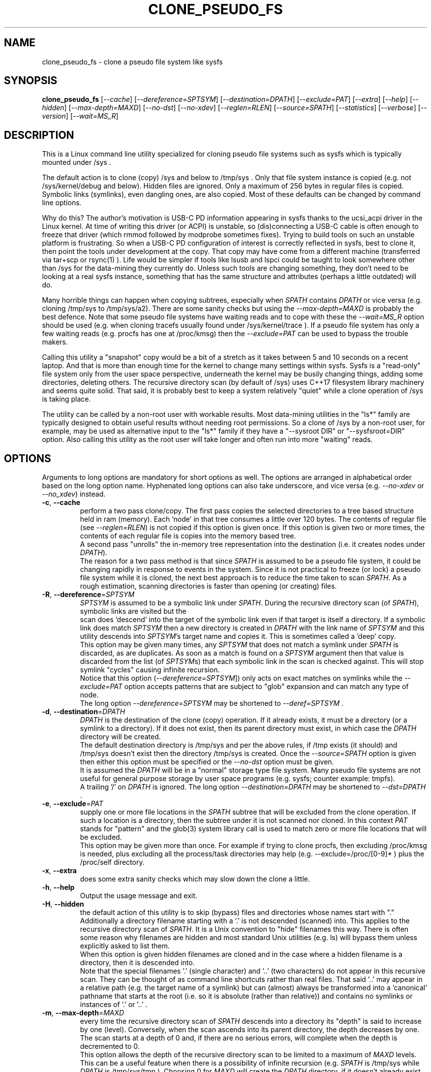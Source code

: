 .TH CLONE_PSEUDO_FS "8" "August 2023" "clone_pseudo_fs\-0.90" CLONE_PSEUDO_FS
.SH NAME
clone_pseudo_fs \- clone a pseudo file system like sysfs
.SH SYNOPSIS
.B clone_pseudo_fs
[\fI\-\-cache\fR] [\fI\-\-dereference=SPTSYM\fR] [\fI\-\-destination=DPATH\fR]
[\fI\-\-exclude=PAT\fR] [\fI\-\-extra\fR] [\fI\-\-help\fR] [\fI\-\-hidden\fR]
[\fI\-\-max\-depth=MAXD\fR] [\fI\-\-no\-dst\fR] [\fI\-\-no\-xdev\fR]
[\fI\-\-reglen=RLEN\fR] [\fI\-\-source=SPATH\fR] [\fI\-\-statistics\fR]
[\fI\-\-verbose\fR] [\fI\-\-version\fR] [\fI\-\-wait=MS_R\fR]
.SH DESCRIPTION
.\" Add any additional description here
This is a Linux command line utility specialized for cloning pseudo file
systems such as sysfs which is typically mounted under /sys .
.PP
The default action is to clone (copy) /sys and below to /tmp/sys . Only that
file system instance is copied (e.g. not /sys/kernel/debug and below).
Hidden files are ignored. Only a maximum of 256 bytes in regular files is
copied. Symbolic links (symlinks), even dangling ones, are also copied. Most
of these defaults can be changed by command line options.
.PP
Why do this? The author's motivation is USB\-C PD information appearing in
sysfs thanks to the ucsi_acpi driver in the Linux kernel. At time of writing
this driver (or ACPI) is unstable, so (dis)connecting a USB\-C cable is often
enough to freeze that driver (which rmmod followed by modprobe sometimes
fixes). Trying to build tools on such an unstable platform is frustrating. So
when a USB\-C PD configuration of interest is correctly reflected in sysfs,
best to clone it, then point the tools under development at the copy. That
copy may have come from a different machine (transferred via tar+scp or
rsync(1) ). Life would be simpler if tools like lsusb and lspci could be
taught to look somewhere other than /sys for the data\-mining they currently
do. Unless such tools are changing something, they don't need to be looking
at a real sysfs instance, something that has the same structure and
attributes (perhaps a little outdated) will do.
.PP
Many horrible things can happen when copying subtrees, especially when
\fISPATH\fR contains \fIDPATH\fR or vice versa (e.g. cloning /tmp/sys
to /tmp/sys/a2). There are some sanity checks but using the
\fI\-\-max\-depth=MAXD\fR is probably the best defence. Note that some pseudo
file systems have waiting reads and to cope with these the \fI\-\-wait=MS_R\fR
option should be used (e.g. when cloning tracefs usually found
under /sys/kernel/trace ). If a pseudo file system has only a few waiting
reads (e.g. procfs has one at /proc/kmsg) then the \fI\-\-exclude=PAT\fR can
be used to bypass the trouble makers.
.PP
Calling this utility a "snapshot" copy would be a bit of a stretch as it
takes between 5 and 10 seconds on a recent laptop. And that is more than
enough time for the kernel to change many settings within sysfs. Sysfs is
a "read\-only" file system only from the user space perspective, underneath
the kernel may be busily changing things, adding some directories, deleting
others. The recursive directory scan (by default of /sys) uses C++17
filesystem library machinery and seems quite solid. That said, it is probably
best to keep a system relatively "quiet" while a clone operation of /sys is
taking place.
.PP
The utility can be called by a non\-root user with workable results. Most
data\-mining utilities in the "ls*" family are typically designed to obtain
useful results without needing root permissions. So a clone of /sys by a
non\-root user, for example, may be used as alternative input to the "ls*"
family if they have a "\-\-sysroot DIR" or "\-\-sysfsroot=DIR" option. Also
calling this utility as the root user will take longer and often run into
more "waiting" reads.
.SH OPTIONS
Arguments to long options are mandatory for short options as well. The options
are arranged in alphabetical order based on the long option name. Hyphenated
long options can also take underscore, and vice versa (e.g.
\fI\-\-no\-xdev\fR or \fI\-\-no_xdev\fR) instead.
.TP
\fB\-c\fR, \fB\-\-cache\fR
perform a two pass clone/copy. The first pass copies the selected directories
to a tree based structure held in ram (memory). Each 'node' in that tree
consumes a little over 120 bytes. The contents of regular file (see
\fI\-\-reglen=RLEN\fR) is not copied if this option is given once. If this
option is given two or more times, the contents of each regular file is
copies into the memory based tree.
.br
A second pass "unrolls" the in\-memory tree representation into the
destination (i.e. it creates nodes under \fIDPATH\fR).
.br
The reason for a two pass method is that since \fISPATH\fR is assumed to be
a pseudo file system, it could be changing rapidly in response to events in
the system. Since it is not practical to freeze (or lock) a pseudo file
system while it is cloned, the next best approach is to reduce the time taken
to scan \fISPATH\fR. As a rough estimation, scanning directories is faster
than opening (or creating) files.
.TP
\fB\-R\fR, \fB\-\-dereference\fR=\fISPTSYM\fR
\fISPTSYM\fR is assumed to be a symbolic link under \fISPATH\fR. During the
recursive directory scan (of \fISPATH\fR), symbolic links are visited but the
 scan does 'descend' into the target of the symbolic link even if that target
is itself a directory. If a symbolic link does match \fISPTSYM\fR then a new
directory is created in \fIDPATH\fR with the link name of \fISPTSYM\fR and
this utility descends into \fISPTSYM\fR's target name and copies it. This is
sometimes called a 'deep' copy.
.br
This option may be given many times, any \fISPTSYM\fR that does not match a
symlink under \fISPATH\fR is discarded, as are duplicates. As soon as a match
is found on a \fISPTSYM\fR argument then that value is discarded from the
list (of \fISPTSYM\fRs) that each symbolic link in the scan is checked
against. This will stop symlink "cycles" causing infinite recursion.
.br
Notice that this option (\fI\-\-dereference=SPTSYM\fR]) only acts on exact
matches on symlinks while the \fI\-\-exclude=PAT\fR option accepts patterns
that are subject to "glob" expansion and can match any type of node.
.br
The long option \fI\-\-dereference=SPTSYM\fR may be shortened to
\fI\-\-deref=SPTSYM\fR .
.TP
\fB\-d\fR, \fB\-\-destination\fR=\fIDPATH\fR
\fIDPATH\fR is the destination of the clone (copy) operation. If it already
exists, it must be a directory (or a symlink to a directory). If it does not
exist, then its parent directory must exist, in which case the \fIDPATH\fR
directory will be created.
.br
The default destination directory is /tmp/sys and per the above rules, if /tmp
exists (it should) and /tmp/sys doesn't exist then the directory /tmp/sys is
created. Once the \fI\-\-source=SPATH\fR option is given then either this
option must be specified or the \fI\-\-no\-dst\fR option must be given.
.br
It is assumed the \fIDPATH\fR will be in a "normal" storage type file system.
Many pseudo file systems are not useful for general purpose storage by user
space programs (e.g. sysfs; counter example: tmpfs).
.br
A trailing '/' on \fIDPATH\fR is ignored. The long option
\fI\-\-destination=DPATH\fR may be shortened to \fI\-\-dst=DPATH\fR .
.TP
\fB\-e\fR, \fB\-\-exclude\fR=\fIPAT\fR
supply one or more file locations in the \fISPATH\fR subtree that will be
excluded from the clone operation. If such a location is a directory, then
the subtree under it is not scanned nor cloned. In this context \fIPAT\fR
stands for "pattern" and the glob(3) system library call is used to match
zero or more file locations that will be excluded.
.br
This option may be given more than once. For example if trying to clone
procfs, then excluding /proc/kmsg is needed, plus excluding all the
process/task directories may help (e.g. \-\-exclude=/proc/[0-9]* ) plus the
/proc/self directory.
.TP
\fB\-x\fR, \fB\-\-extra\fR
does some extra sanity checks which may slow down the clone a little.
.TP
\fB\-h\fR, \fB\-\-help\fR
Output the usage message and exit.
.TP
\fB\-H\fR, \fB\-\-hidden\fR
the default action of this utility is to skip (bypass) files and directories
whose names start with "." Additionally a directory filename starting with
a '.' is not descended (scanned) into. This applies to the recursive
directory scan of \fISPATH\fR. It is a Unix convention to "hide" filenames
this way. There is often some reason why filenames are hidden and most
standard Unix utilities (e.g. ls) will bypass them unless explicitly asked
to list them.
.br
When this option is given hidden filenames are cloned and in the case where a
hidden filename is a directory, then it is descended into.
.br
Note that the special filenames '.' (single character) and '..' (two
characters) do not appear in this recursive scan. They can be thought of as
command line shortcuts rather than real files. That said '..' may appear in
a relative path (e.g. the target name of a symlink) but can (almost) always
be transformed into a 'canonical' pathname that starts at the root (i.e. so
it is absolute (rather than relative)) and contains no symlinks or instances
of '.' or '..' .
.TP
\fB\-m\fR, \fB\-\-max\-depth\fR=\fIMAXD\fR
every time the recursive directory scan of \fISPATH\fR descends into a
directory its "depth" is said to increase by one (level). Conversely, when
the scan ascends into its parent directory, the depth decreases by one. The
scan starts at a depth of 0 and, if there are no serious errors, will
complete when the depth is decremented to 0.
.br
This option allows the depth of the recursive directory scan to be limited
to a maximum of \fIMAXD\fR levels. This can be a useful feature when there
is a possibility of infinite recursion (e.g. \fISPATH\fR is /tmp/sys while
\fIDPATH\fR is /tmp/sys/tmp ). Choosing 0 for \fIMAXD\fR will create the
\fIDPATH\fR directory, if it doesn't already exist, then finish the scan.
So it is almost a NOP and may be useful for checking that the command line
options are valid.
.TP
\fB\-D\fR, \fB\-\-no\-dst\fR
this option disables the clone (copy) action to \fIDPATH\fR (or its default
value) that would otherwise occur. The recursive directory scan of
\fISPATH\fR still takes place and about half of the normal statistics are
collected. So this option is useful together with the \fI\-\-statistics\fR
option.
.br
This option may also be used with the \fI\-\-cache\fR option in which case
the first pass creating the in\-memory tree occurs but the second pass does
not occur.
\fB\-N\fR, \fB\-\-no\-xdev\fR
the find(1) command has an option called \-xdev which will stop its recursive
directory scan leaving the file system instance that it start with. That name
probably comes from the struct stat:st_dev field that is used to implement
its \-xdev functionality.
.br
In this utility the \-xdev functionality is the default action. Hence this
option, \fI\-\-no\-xdev\fR, allows the recursive directory scan to span
multiple file system instances. This option should be used with care as
different file systems often have different characteristics.
.TP
\fB\-r\fR, \fB\-\-reglen\fR=\fIRLEN\fR
\fIRLEN\fR is the maximum length. in bytes, that is cloned (copied) from
each each regular file found in \fISPATH\fR to the corresponding file in
\fIDPATH\fR. The default value is 256. The minimum value the \fIRLEN\fR
can be is 0 and values over a million may run into ENOMEM errors. This
action means the this utility is not a good candidate for making a
perfect clone (i.e. preserving all user data) of a general purpose storage
file system.
.br
If \fIRLEN\fR is 0 then regular files under \fIDPATH\fR will be created (if
permitted) but will be of zero length. If that regular file previously
existed under \fIDPATH\fR and had non\-zero length, then its length will now
be truncated to 0.
.br
Note that in pseudo file systems the st_size member returned by invoking
the stat(2) system call on a regular file is misleading. The data read from
a regular file in this context is effectively created at the point that the
read(2) system call is invoked and is not known before that point.
.TP
\fB\-s\fR, \fB\-\-source\fR=\fISPATH\fR
\fISPATH\fR is the source of the clone (copy) operation. It must already
exist and be either a directory or a symlink to a directory.
.br
The default source directory is /sys . If this option is given then either
the \fI\-\-destination=DPATH\fR option must also be given or the
\fI\-\-no\-xdev\fR option must be given.
.br
The long option \fI\-\-source=SPATH\fR may be shortened to
\fI\-\-src=SPATH\fR .
.TP
\fB\-S\fR, \fB\-\-statistics\fR
when this option is given over 40 counters accumulate data that is output
to stdout once the clone operation has been completed (or hits a serious
error). These counters are divided into two groups: the first group is
only collecting data from the recursive directory scan of \fISPATH\fR. The
second group collects data from \fIDPATH\fR operations mainly copying
data from regular files. If the \fI\-\-no\-dst\fR option is also given
then only the first group is output.
.br
The long option \fI\-\-statistics\fR may be shortened to \fI\-\-stats\fR .
.TP
\fB\-v\fR, \fB\-\-verbose\fR
increase the level of verbosity, (i.e. debug output).
.TP
\fB\-V\fR, \fB\-\-version\fR
outputs version information then exits.
.TP
\fB\-w\fR, \fB\-\-wait\fR=\fIMS_R\fR
\fIMS_R\fR is the maximum number of milliseconds to wait for a response on
each read(2) system call on a regular file. If \fIMS_R\fR is reached before
there is a response to the read(2) then a timeout is reported. The
corresponding regular file under \fIDPATH\fR is created and will be zero
length; if it already existed then it will be truncated to zero length.
The default action is to wait indefinitely for 1 or more bytes of response,
assuming that no error is reported.
.br
When this option is given (including \fIMS_R\fR being 0, which is valid)
the O_NONBLOCK flag is set on the open(2) of the regular file to be
read(2) (i.e. under \fISPATH\fR). Then if the associated read(2) yields
an EAGAIN error (which has a statistics counter) then the poll(2) system
call is invoked. It is possible that a pseudo file system does not properly
implement the poll(2) infrastructure which is why the default (i.e. an
indefinite wait) uses the simplest approach (i.e. no O_NONBLOCK nor
invoking poll(2)).
.br
Additionally using the \fI\-\-verbose\fR option one or more times will
output the filename (under \fISPATH\fR) of any regular file that times
out during its read(2).
.SH SYMBOLIC LINKS AND DIRECTORIES
Most storage file systems have some form of symbolic link (symlink) support.
The DOS FAT file system does not have symlink support and it is still
widely used. A bit like a parachute, symlinks are not needed most of the
time, but in one situation, a parachute is extremely useful.
.PP
In many pseudo file systems, symbolic links play an essential role. In the
case of sysfs in Linux, there is arguably as much information in its
symbolic links, as there is in its regular files.
.PP
Symlinks are a little tricky to handle when cloning a pseudo file system,
especially sysfs, where the hardware is disappearing and re-appearing (e.g.
when the "uplink" cable between a USB hub and a computer is disconnected
by accident and then reconnected). The clone/copy operations is termed
as "recursive descent" which when a directory is detected in the source,
a directory of the same name is created in the corresponding position of
the destination. The algorithm then "descends" into the source directory
copying each entry into the destination. The "ls -f" command in Linux shows
the native order in which a directory holds its contents and this is the
order that this utility uses when cloning.
.PP
Symlinks have two parts: its link name and its target name. The target
name is where it "goes" and that location in the destination may not
exist for several reasons. The main reason is that the recursive descent
algorithm may not have reach where the target name points. The other
reason is changes in the underlying hardware which sysfs (for example)
is trying to mirror have removed that target name location.
So\-called "dangling" symlinks need to be created as its target name
location may be created later in the clone operation. However that is
not guaranteed. In a changing hardware environment the time between
when a symlink is created (using its link name) and resolved (i.e.
when its target name is created) may be measured in seconds, and that
timespan increases the chance that something has changed.
.PP
If this is indeed found to be a problem, using the
\fI\-\-dereference=SPTSYM\fR option to turn that symlink into a directory
may be considered. As explained above, the "recursive descent" nature of
the clone operation means that the files under a directory are scanned
within milliseconds or less after their parent directory is found.
.SH DEREFERENCE AND EXCLUDE
These options are designed so that \fI\-\-dereference=SPTSYM\fR is as narrow
as possible while \fI\-\-exclude=PAT\fR is as broad as possible. The former
increases the size of the clone which will slow the clone operation down.
[Even worse they could lead to cycles which would continue indefinitely,
but the \fI\-\-max\-depth=MAXD\fR option will stop such a cycle, if given.]
The latter (i.e. exclusions) will reduce the size of the clone which will
speed up the clone operation.
.PP
If the plan is to tar/zip up the clone and send it to a remote location on
the internet to debug, then excluding sub\-trees can remove information
about hardware.  This may be important for security reasons if the machine
with the problem holds sensitive data or has special hardware. Linux pseudo
file systems typically don't hold user data, rather they hold metadata (or
data about data).
.PP
When a single invocation uses both the \fI\-\-dereference=SPTSYM\fR and the
\fI\-\-exclude=PAT\fR options, the result is typically what one would
hope for. A good example is cloning procfs as the numbered directories are
process identifiers (PIDs) running on the system at the time of the clone.
Cloning these takes a fair amount of time and space and it is hard to see
how that information could be useful for remote debugging. However (there is
always a 'but') the lsblk utility inspects the /proc/self/mountinfo file
and 'self' is a symbolic link to the PID of the process accessing that file.
So a good approach is to exclude all paths that start with a digit at the
top level (e.g. '/proc/1/') and dereference the symbolic link '/proc/self/'.
The invocation might look like this:
    clone_pseudo_fs \-s /proc \-d /tmp/pr \-e '/proc/[0-9]*' \-r /proc/self
.PP
For sake of argument assume 'self' is a symbolic link to PID 1234 so that
would be /proc/1234 . But that would match the exclude pattern, do they
cancel out? [The argument to \-e is in single quotes to stop the shell
expanding that glob, in this case this utility expands it.]
.br
No, they do not cancel out, /tmp/pr/1234/* will noT appear but /tmp/pr/self/*
will appear and the '*' will be the same sub\-tree. However something has
been lost: the fact that self's PID was 1234 . Although this may not be
important in this case (i.e. to trick lsblk) it may be important in other
cases. For this reason, clone_pseudo_fs creates a file in the destination
under the \fISPTSYM\fR directory. This file is called
0_symlink_source_target and it contains the source's symbolic link target
name. In this case the contents of that file would be '/proc/1234' .
.SH CLONING SYSFS
An instance of the sysfs file pseudo file system is typically mounted under
the /sys directory in Linux. So many utilities and tools like systemd
expect sysfs in that location that Linux would probably be inoperable if
sysfs is not present at that location.
.PP
The defaults of this utility are chosen so that invoking this utility
without options will clone /sys int /tmp/sys . This will occur whether this
utility is invoked by a root (superuser) or non\-root user. Many of
the "ls*" family of utilities will work without elevated user privileges
so invoking this utility as a non\-root user may be sufficient. Another
advantage of a non\-root clone is that sensitive files under \fISPATH\fR
protected by file permissions will not be cloned and thus will not
appear in the destination under \fIDPATH\fR.
.PP
It seems that all the symlink targets in sysfs stay within sysfs.
Counter\-examples? The other pseudo file systems listed below have symlink
targets outside their file system. For example /proc/self/root is a symlink
which usually targets '/' .
.SH CLONING PROCFS
The pseudo file system called procfs is typically mounted under /proc and
primarily contains directories named for the Process Identifiers (PIDs)
currently running in the host machine. It also contains "other stuff" some
of which has been relocated to sysfs over time. [Procfs existed in Linux
before sysfs did.] It is rumoured that more "other stuff" may be migrated
to sysfs in the future.
.PP
An important symlink in the top level directory under /proc is called "self".
It links to PID of the process that read /proc . That process might be
multi\-threaded so there is also a symlink called "threaded\-self". One
might think cloning these PID directories would not be much use for doing
remote debugging but somewhat surprisingly lsblk accesses
/proc/self/mountinfo .
.PP
Those PID directories contain, amongst other things, symlinks representing
every open file descriptor of each PID. Without the default regular
file read length of 256 bytes or a smallish value set with the
\fI\-\-reglen=RLEN\fR option, cloning procfs in full could/would fill
up the file system. Actually just cloning /proc/self itself is probably
sufficient (because this utility maintains an open file descriptor to
\fIDPATH\fR).
.PP
One problematic file is /proc/kmsg which is a "waiting" read. This can
be handled with the \fI\-\-wait=MS_R\fR option. In testing \-\-wait=0
seems to be sufficient. The /proc/kmsg file needs root permissions to read
so if this utility is run as a non\-root user, that problem disappears.
.SH CLONING DEVFS
A file system called "devfs" was removed a long time ago in Linux and
replaced by the devtmpfs file system which is typically controlled by the
udevd daemon. For simplicity the name "devfs" will be used here to describe
the file system mounted under /dev .
.PP
The mknod Unix command and a system call of the same name creates 'block'
and 'character' (aka 'char') devices under /dev . Both versions of mknod
need root permissions so that running this utility as a non\-root user
will create a clone/copy with no block or char devices in it. There is
other useful information such as the symlinks under the /dev/block and
/dev/char directories. Those symlinks show a reverse mapping from major
and minor numbers (separated by a ':') to the device node name in their
parent directory. Each symlink link name is the 'major:minor' number and
the symlink target name is the path to the device node name. When this
utility clones /dev as a non\-root user those device node names will not
be present so those symlinks will be "dangling". But it doesn't matter,
the required information about that (reverse mapping) relation is present
in each symlink.
.PP
Devfs has a relatively small number of nodes compared to sysfs and procfs
hence cloning it should be fast with few problems encountered. One thing
to note is that it does contain symlinks to other file systems such as
/dev/core (target: /proc/core ), /dev/initctl (target: /run/initctl) and
stdin/stdout/stderr (targets: /proc/self/fd/0 , 1 and 2) amongst others.
 SH NOTES
Some information about sysfs in Linux follows.
Linux calls the regular files is sysfs "attributes". Linux documentation says
that sysfs attributes (i.e. the contents of those regular files) should
be "ASCII text files, preferably with only one value per file. It is noted
that it may not be efficient to contain only one value per file, so  ...
[longer strings are allowed]". The point is those file contents should be
short with ASCII text. Naturally not all attributes comply.
.PP
There is a practical reason for the \fI\-\-reglen=RLEN\fR option when the
source is sysfs. In this case the file length given by the stat(2) system
call is fictitious (i.e. a lie), usually 4096 or 0. This makes it hard to
pre\-allocate a buffer to receive the data that the read(2) call actually
fetches. There is a statistics counter called "Number of files \fIRLEN\fR
bytes or longer" which may help indicate if the \fIRLEN\fR setting is too low.
.PP
The /proc/kmsg file has been used as an example of a regular file that has
a waiting read. It also has root\-only permissions so if this utility is
being called to clone /proc as a non\-root user, then /proc/kmsg is not an
issue.
.PP
When cloning devfs (i.e. under /dev ) as a non\-root user, no block or
character special file (device) will be created.
.SH EXAMPLES
When cloning procfs, the recursive directory scan will sometimes fail and
exit while scanning one of the "process identify" (PID) directories which
starts with a digit or /proc/self which is a symlink the the clone_pseudo_fs
instance that is executing. The reason is most likely the scan was in a
PID sub\-tree when that PID was removed. While other information in procfs
may be useful getting a snapshot of, processes (task, threads) running when
the clone was taken doesn't seem particularly worthwhile. So here is an
invocation to exclude those PID directories:
    $ clone_pseudo_fs \-\-src=/proc \-\-dst=/tmp/proc
\-\-exclude='/proc/[0-9]*' \-\-deref=/proc/self \-\-stats
.PP
The first exclude option needs to be surrounded by quotes to stop the shell
doing a glob expansion before clone_pseudo_fs is called. The second exclude
is arguably not needed as its a symlink to a PID directory that has not been
cloned (due to the first exclude). The above invocation will work for a
non\-root user but seem to wait forever when invoked with root permissions.
The reason is that /proc/kmsg is a waiting read. So the following invocation
will work better:
    $ clone_pseudo_fs \-\-src=/proc \-\-dst=/tmp/proc
\-\-exclude='/proc/[0-9]*' \-\-wait=0 \-\-stats
.PP
Rather than exclude /proc/kmsg explicitly, using \-\-wait=0 will catch
all "waiting" reads. The statistics output will show one source poll timeout
for each waiting read encountered. It is possible that more waiting reads
will be added to procfs in the future.
.PP
The lsblk utility has a \-\-sysroot= option that expects to find both
sysfs and procfs under the argument given to that option. So if
\-\-sysroot=/tmp then lsblk expects to find /tmp/sys and /tmp/proc
appropriately populated. That can be done with this sequence:
    $ clone_pseudo_fs \-\-src=/proc \-\-dst=/tmp/proc
\-\-exclude='/proc/[0-9]*' \-\-deref=/proc/self \-\-reglen=8192
.PP
    $ clone_pseudo_fs \-\-src=/sys \-\-dst=/tmp/sys
.PP
    $ lsblk \-\-sysroot /tmp
.PP
lsblk is looking for this file: /tmp/proc/self/mouninfo which can be 30 lines
or longer. That is why the \-\-reglen=8192 option is needed and may need
to be larger. That file is needed by lsblk to populate the MOUNTPOINTS
column. Notice that some utilities taking long options that have an
associated argument can optionally take an "=" between the option and its
argument (e.g. this utility) while others don't (e.g. lsblk and lsmem).
.SH AUTHOR
Written by Douglas Gilbert
.SH "REPORTING BUGS"
Report bugs to <dgilbert at interlog dot com>.
.SH COPYRIGHT
Copyright \(co 2023 Douglas Gilbert
.br
This software is distributed under a BSD\-2\-Clause license. There is NO
warranty; not even for MERCHANTABILITY or FITNESS FOR A PARTICULAR PURPOSE.
.SH "SEE ALSO"
.B lsscsi(8),
.B lspci(8),
.B lsusb(8),
.B lsblk(8),
.B lsmem(8),
.B read(2), stat(2) (Linux system calls),
.B C++17 and later: filesystem library
